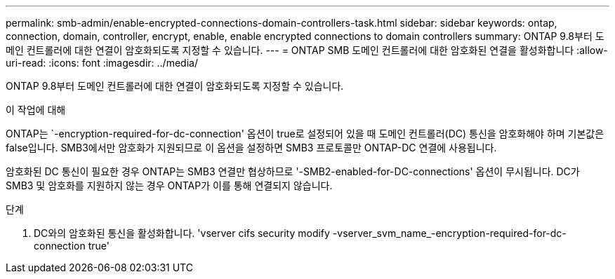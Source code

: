 ---
permalink: smb-admin/enable-encrypted-connections-domain-controllers-task.html 
sidebar: sidebar 
keywords: ontap, connection, domain, controller, encrypt, enable, enable encrypted connections to domain controllers 
summary: ONTAP 9.8부터 도메인 컨트롤러에 대한 연결이 암호화되도록 지정할 수 있습니다. 
---
= ONTAP SMB 도메인 컨트롤러에 대한 암호화된 연결을 활성화합니다
:allow-uri-read: 
:icons: font
:imagesdir: ../media/


[role="lead"]
ONTAP 9.8부터 도메인 컨트롤러에 대한 연결이 암호화되도록 지정할 수 있습니다.

.이 작업에 대해
ONTAP는 `-encryption-required-for-dc-connection' 옵션이 true로 설정되어 있을 때 도메인 컨트롤러(DC) 통신을 암호화해야 하며 기본값은 false입니다. SMB3에서만 암호화가 지원되므로 이 옵션을 설정하면 SMB3 프로토콜만 ONTAP-DC 연결에 사용됩니다.

암호화된 DC 통신이 필요한 경우 ONTAP는 SMB3 연결만 협상하므로 '-SMB2-enabled-for-DC-connections' 옵션이 무시됩니다. DC가 SMB3 및 암호화를 지원하지 않는 경우 ONTAP가 이를 통해 연결되지 않습니다.

.단계
. DC와의 암호화된 통신을 활성화합니다. 'vserver cifs security modify -vserver_svm_name_-encryption-required-for-dc-connection true'

